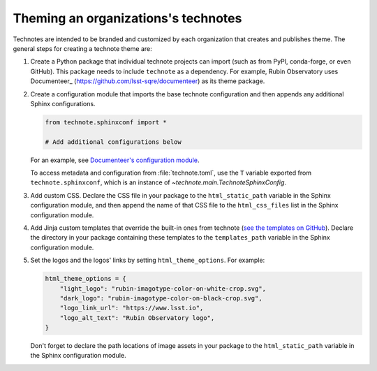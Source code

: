 ####################################
Theming an organizations's technotes
####################################

Technotes are intended to be branded and customized by each organization that creates and publishes theme.
The general steps for creating a technote theme are:

1. Create a Python package that individual technote projects can import (such as from PyPI, conda-forge, or even GitHub). This package needs to include ``technote`` as a dependency. For example, Rubin Observatory uses Documenteer_ (https://github.com/lsst-sqre/documenteer) as its theme package.

2. Create a configuration module that imports the base technote configuration and then appends any additional Sphinx configurations.

   .. code-block:: python

      from technote.sphinxconf import *

      # Add additional configurations below

   For an example, see `Documenteer's configuration module <https://documenteer.lsst.io/technotes/configuration.html#configuration-source-reference>`__.

   To access metadata and configuration from :file:`technote.toml`, use the ``T`` variable exported from ``technote.sphinxconf``, which is an instance of `~technote.main.TechnoteSphinxConfig`.

3. Add custom CSS. Declare the CSS file in your package to the ``html_static_path`` variable in the Sphinx configuration module, and then append the name of that CSS file to the ``html_css_files`` list in the Sphinx configuration module.

4. Add Jinja custom templates that override the built-in ones from technote (`see the templates on GitHub <https://github.com/lsst-sqre/technote/tree/main/src/technote/theme>`__). Declare the directory in your package containing these templates to the ``templates_path`` variable in the Sphinx configuration module.

5. Set the logos and the logos' links by setting ``html_theme_options``. For example:

   .. code-block:: python

      html_theme_options = {
          "light_logo": "rubin-imagotype-color-on-white-crop.svg",
          "dark_logo": "rubin-imagotype-color-on-black-crop.svg",
          "logo_link_url": "https://www.lsst.io",
          "logo_alt_text": "Rubin Observatory logo",
      }

   Don't forget to declare the path locations of image assets in your package to the ``html_static_path`` variable in the Sphinx configuration module.
